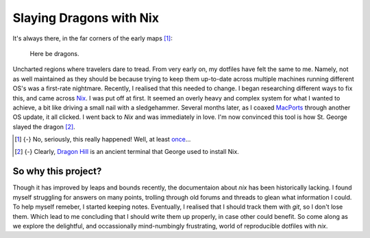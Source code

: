 Slaying Dragons with Nix
########################

It's always there, in the far corners of the early maps [#maps]_:

    Here be dragons.

Uncharted regions where travelers dare to tread. From very early on, my dotfiles have
felt the same to me. Namely, not as well maintained as they should be because trying
to keep them up-to-date across multiple machines running different OS's was a
first-rate nightmare. Recently, I realised that this needed to change. I began
researching different ways to fix this, and came across `Nix`_. I was put off at first.
It seemed an overly heavy and complex system for what I wanted to achieve, a bit like
driving a small nail with a sledgehammer. Several months later, as I coaxed `MacPorts`_
through another OS update, it all clicked. I went back to `Nix` and was immediately in
love. I'm now convinced this tool is how St. George slayed the dragon [#stg]_.

.. [#maps] {-} No, seriously, this really happened! Well, at least `once`_...
.. [#stg] {-} Clearly, `Dragon Hill`_ is an ancient terminal that George used to install Nix.

.. _Nix: https://nixos.org/
.. _MacPorts: https://www.macports.org/
.. _once: https://en.wikipedia.org/wiki/Hunt%E2%80%93Lenox_Globe
.. _Dragon Hill: https://en.wikipedia.org/wiki/Dragon_Hill,_Uffington

So why this project?
====================

Though it has improved by leaps and bounds recently, the documentaion about `nix` has
been historically lacking. I found myself struggling for answers on many points,
trolling through old forums and threads to glean what information I could. To help
myself remeber, I started keeping notes. Eventually, I realised that I should track
them with `git`, so I don't lose them. Which lead to me concluding that I should write
them up properly, in case other could benefit. So come along as we explore the
delightful, and occassionally mind-numbingly frustrating, world of reproducible dotfiles
with `nix`.
